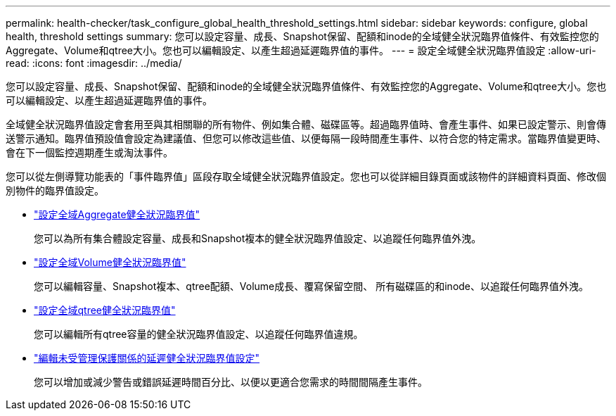 ---
permalink: health-checker/task_configure_global_health_threshold_settings.html 
sidebar: sidebar 
keywords: configure, global health, threshold settings 
summary: 您可以設定容量、成長、Snapshot保留、配額和inode的全域健全狀況臨界值條件、有效監控您的Aggregate、Volume和qtree大小。您也可以編輯設定、以產生超過延遲臨界值的事件。 
---
= 設定全域健全狀況臨界值設定
:allow-uri-read: 
:icons: font
:imagesdir: ../media/


[role="lead"]
您可以設定容量、成長、Snapshot保留、配額和inode的全域健全狀況臨界值條件、有效監控您的Aggregate、Volume和qtree大小。您也可以編輯設定、以產生超過延遲臨界值的事件。

全域健全狀況臨界值設定會套用至與其相關聯的所有物件、例如集合體、磁碟區等。超過臨界值時、會產生事件、如果已設定警示、則會傳送警示通知。臨界值預設值會設定為建議值、但您可以修改這些值、以便每隔一段時間產生事件、以符合您的特定需求。當臨界值變更時、會在下一個監控週期產生或淘汰事件。

您可以從左側導覽功能表的「事件臨界值」區段存取全域健全狀況臨界值設定。您也可以從詳細目錄頁面或該物件的詳細資料頁面、修改個別物件的臨界值設定。

* link:task_configure_global_aggregate_health_threshold_values.html["設定全域Aggregate健全狀況臨界值"]
+
您可以為所有集合體設定容量、成長和Snapshot複本的健全狀況臨界值設定、以追蹤任何臨界值外洩。

* link:task_configure_global_volume_health_threshold_values.html["設定全域Volume健全狀況臨界值"]
+
您可以編輯容量、Snapshot複本、qtree配額、Volume成長、覆寫保留空間、 所有磁碟區的和inode、以追蹤任何臨界值外洩。

* link:task_configure_global_qtree_health_threshold_values.html["設定全域qtree健全狀況臨界值"]
+
您可以編輯所有qtree容量的健全狀況臨界值設定、以追蹤任何臨界值違規。

* link:task_configure_lag_threshold_settings_for_unmanaged_protection.html["編輯未受管理保護關係的延遲健全狀況臨界值設定"]
+
您可以增加或減少警告或錯誤延遲時間百分比、以便以更適合您需求的時間間隔產生事件。


